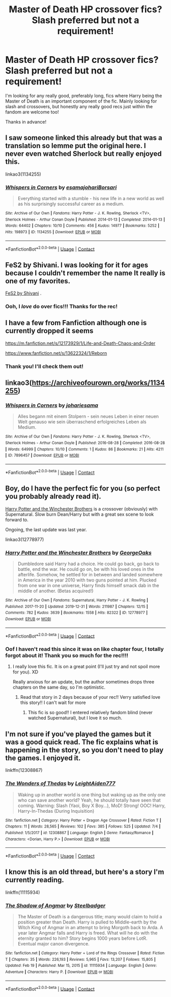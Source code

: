 #+TITLE: Master of Death HP crossover fics? Slash preferred but not a requirement!

* Master of Death HP crossover fics? Slash preferred but not a requirement!
:PROPERTIES:
:Author: cptvpxxy
:Score: 14
:DateUnix: 1602832580.0
:DateShort: 2020-Oct-16
:FlairText: Recommendation
:END:
I'm looking for any really good, preferably long, fics where Harry being the Master of Death is an important component of the fic. Mainly looking for slash and crossovers, but honestly any really good recs just within the fandom are welcome too!

Thanks in advance!


** I saw someone linked this already but that was a translation so lemme put the original here. I never even watched Sherlock but really enjoyed this.

linkao3(1134255)
:PROPERTIES:
:Author: sailingg
:Score: 4
:DateUnix: 1602903989.0
:DateShort: 2020-Oct-17
:END:

*** [[https://archiveofourown.org/works/1134255][*/Whispers in Corners/*]] by [[https://www.archiveofourown.org/users/esama/pseuds/esama/users/johari/pseuds/johari/users/Borsari/pseuds/Borsari][/esamajohariBorsari/]]

#+begin_quote
  Everything started with a stumble - his new life in a new world as well as his surprisingly successful career as a medium.
#+end_quote

^{/Site/:} ^{Archive} ^{of} ^{Our} ^{Own} ^{*|*} ^{/Fandoms/:} ^{Harry} ^{Potter} ^{-} ^{J.} ^{K.} ^{Rowling,} ^{Sherlock} ^{<TV>,} ^{Sherlock} ^{Holmes} ^{-} ^{Arthur} ^{Conan} ^{Doyle} ^{*|*} ^{/Published/:} ^{2014-01-13} ^{*|*} ^{/Completed/:} ^{2014-01-13} ^{*|*} ^{/Words/:} ^{64402} ^{*|*} ^{/Chapters/:} ^{10/10} ^{*|*} ^{/Comments/:} ^{456} ^{*|*} ^{/Kudos/:} ^{14977} ^{*|*} ^{/Bookmarks/:} ^{5252} ^{*|*} ^{/Hits/:} ^{198973} ^{*|*} ^{/ID/:} ^{1134255} ^{*|*} ^{/Download/:} ^{[[https://archiveofourown.org/downloads/1134255/Whispers%20in%20Corners.epub?updated_at=1602677803][EPUB]]} ^{or} ^{[[https://archiveofourown.org/downloads/1134255/Whispers%20in%20Corners.mobi?updated_at=1602677803][MOBI]]}

--------------

*FanfictionBot*^{2.0.0-beta} | [[https://github.com/FanfictionBot/reddit-ffn-bot/wiki/Usage][Usage]] | [[https://www.reddit.com/message/compose?to=tusing][Contact]]
:PROPERTIES:
:Author: FanfictionBot
:Score: 2
:DateUnix: 1602904007.0
:DateShort: 2020-Oct-17
:END:


** FeS2 by Shivani. I was looking for it for ages because I couldn't remember the name It really is one of my favorites.

[[https://archiveofourown.org/works/439865/chapters/749908][FeS2 by Shivani]] .
:PROPERTIES:
:Author: singer-s-lament
:Score: 3
:DateUnix: 1602846017.0
:DateShort: 2020-Oct-16
:END:

*** Ooh, I /love/ do over fics!!! Thanks for the rec!
:PROPERTIES:
:Author: cptvpxxy
:Score: 1
:DateUnix: 1602860414.0
:DateShort: 2020-Oct-16
:END:


** I have a few from Fanfiction although one is currently dropped it seems

[[https://m.fanfiction.net/s/12173929/1/Life-and-Death-Chaos-and-Order]]

[[https://www.fanfiction.net/s/13622324/1/Reborn]]
:PROPERTIES:
:Author: theVennu101
:Score: 3
:DateUnix: 1602846258.0
:DateShort: 2020-Oct-16
:END:

*** Thank you! I'll check them out!
:PROPERTIES:
:Author: cptvpxxy
:Score: 3
:DateUnix: 1602860485.0
:DateShort: 2020-Oct-16
:END:


** linkao3([[https://archiveofourown.org/works/1134255]])
:PROPERTIES:
:Author: 4wallsandawindow
:Score: 2
:DateUnix: 1602899187.0
:DateShort: 2020-Oct-17
:END:

*** [[https://archiveofourown.org/works/7896457][*/Whispers in Corners/*]] by [[https://www.archiveofourown.org/users/johari/pseuds/johari/users/esama/pseuds/esama][/johariesama/]]

#+begin_quote
  Alles begann mit einem Stolpern - sein neues Leben in einer neuen Welt genauso wie sein überraschend erfolgreiches Leben als Medium.
#+end_quote

^{/Site/:} ^{Archive} ^{of} ^{Our} ^{Own} ^{*|*} ^{/Fandoms/:} ^{Harry} ^{Potter} ^{-} ^{J.} ^{K.} ^{Rowling,} ^{Sherlock} ^{<TV>,} ^{Sherlock} ^{Holmes} ^{-} ^{Arthur} ^{Conan} ^{Doyle} ^{*|*} ^{/Published/:} ^{2016-08-28} ^{*|*} ^{/Completed/:} ^{2016-08-28} ^{*|*} ^{/Words/:} ^{64999} ^{*|*} ^{/Chapters/:} ^{10/10} ^{*|*} ^{/Comments/:} ^{1} ^{*|*} ^{/Kudos/:} ^{86} ^{*|*} ^{/Bookmarks/:} ^{21} ^{*|*} ^{/Hits/:} ^{4211} ^{*|*} ^{/ID/:} ^{7896457} ^{*|*} ^{/Download/:} ^{[[https://archiveofourown.org/downloads/7896457/Whispers%20in%20Corners.epub?updated_at=1472408131][EPUB]]} ^{or} ^{[[https://archiveofourown.org/downloads/7896457/Whispers%20in%20Corners.mobi?updated_at=1472408131][MOBI]]}

--------------

*FanfictionBot*^{2.0.0-beta} | [[https://github.com/FanfictionBot/reddit-ffn-bot/wiki/Usage][Usage]] | [[https://www.reddit.com/message/compose?to=tusing][Contact]]
:PROPERTIES:
:Author: FanfictionBot
:Score: 1
:DateUnix: 1602899211.0
:DateShort: 2020-Oct-17
:END:


** Boy, do I have the perfect fic for you (so perfect you probably already read it).

[[https://archiveofourown.org/works/12778977/chapters/29159019][Harry Potter and the Winchester Brothers]] is a crossover (obviously) with Supernatural. Slow burn Dean/Harry but with a great sex scene to look forward to.

Ongoing, the last update was last year.

linkao3(12778977)
:PROPERTIES:
:Author: deixa_carol_mesmo
:Score: 2
:DateUnix: 1602837639.0
:DateShort: 2020-Oct-16
:END:

*** [[https://archiveofourown.org/works/12778977][*/Harry Potter and the Winchester Brothers/*]] by [[https://www.archiveofourown.org/users/GeorgeOaks/pseuds/GeorgeOaks][/GeorgeOaks/]]

#+begin_quote
  Dumbledore said Harry had a choice. He could go back, go back to battle, end the war. He could go on, be with his loved ones in the afterlife. Somehow, he settled for in between and landed somewhere in America in the year 2010 with two guns pointed at him. Plucked from one war in one universe, Harry finds himself smack dab in the middle of another. (Betas acquired!)
#+end_quote

^{/Site/:} ^{Archive} ^{of} ^{Our} ^{Own} ^{*|*} ^{/Fandoms/:} ^{Supernatural,} ^{Harry} ^{Potter} ^{-} ^{J.} ^{K.} ^{Rowling} ^{*|*} ^{/Published/:} ^{2017-11-20} ^{*|*} ^{/Updated/:} ^{2019-12-31} ^{*|*} ^{/Words/:} ^{211987} ^{*|*} ^{/Chapters/:} ^{12/15} ^{*|*} ^{/Comments/:} ^{782} ^{*|*} ^{/Kudos/:} ^{3639} ^{*|*} ^{/Bookmarks/:} ^{1558} ^{*|*} ^{/Hits/:} ^{82322} ^{*|*} ^{/ID/:} ^{12778977} ^{*|*} ^{/Download/:} ^{[[https://archiveofourown.org/downloads/12778977/Harry%20Potter%20and%20the.epub?updated_at=1592758509][EPUB]]} ^{or} ^{[[https://archiveofourown.org/downloads/12778977/Harry%20Potter%20and%20the.mobi?updated_at=1592758509][MOBI]]}

--------------

*FanfictionBot*^{2.0.0-beta} | [[https://github.com/FanfictionBot/reddit-ffn-bot/wiki/Usage][Usage]] | [[https://www.reddit.com/message/compose?to=tusing][Contact]]
:PROPERTIES:
:Author: FanfictionBot
:Score: 3
:DateUnix: 1602837658.0
:DateShort: 2020-Oct-16
:END:


*** Oof I haven't read this since it was on like chapter four, I totally forgot about it! Thank you so much for the rec!!!!
:PROPERTIES:
:Author: cptvpxxy
:Score: 3
:DateUnix: 1602837739.0
:DateShort: 2020-Oct-16
:END:

**** I really love this fic. It is on a great point (I'll just try and not spoil more for you). XD

Really anxious for an update, but the author sometimes drops three chapters on the same day, so I'm optimistic.
:PROPERTIES:
:Author: deixa_carol_mesmo
:Score: 2
:DateUnix: 1602837890.0
:DateShort: 2020-Oct-16
:END:

***** Read that story in 2 days because of your rec!! Verry satisfied love this story!! I can't wait for more
:PROPERTIES:
:Author: faeQueen18
:Score: 2
:DateUnix: 1607561157.0
:DateShort: 2020-Dec-10
:END:

****** This fic is so good!! I entered relatively fandom blind (never watched Supernatural), but I love it so much.
:PROPERTIES:
:Author: deixa_carol_mesmo
:Score: 2
:DateUnix: 1607561406.0
:DateShort: 2020-Dec-10
:END:


** I'm not sure if you've played the games but it was a good quick read. The fic explains what is happening in the story, so you don't need to play the games. I enjoyed it.

linkffn(12308867)
:PROPERTIES:
:Author: motionsen
:Score: 1
:DateUnix: 1602838956.0
:DateShort: 2020-Oct-16
:END:

*** [[https://www.fanfiction.net/s/12308867/1/][*/The Wonders of Thedas/*]] by [[https://www.fanfiction.net/u/6277250/LeightAiden777][/LeightAiden777/]]

#+begin_quote
  Waking up in another world is one thing but waking up as the only one who can save another world? Yeah, he should totally have seen that coming. Warning: Slash (Yaoi, Boy X Boy...), MoD! Strong! OOC! Harry, Harry-In-Thedas (During Inquisition)
#+end_quote

^{/Site/:} ^{fanfiction.net} ^{*|*} ^{/Category/:} ^{Harry} ^{Potter} ^{+} ^{Dragon} ^{Age} ^{Crossover} ^{*|*} ^{/Rated/:} ^{Fiction} ^{T} ^{*|*} ^{/Chapters/:} ^{11} ^{*|*} ^{/Words/:} ^{28,565} ^{*|*} ^{/Reviews/:} ^{102} ^{*|*} ^{/Favs/:} ^{385} ^{*|*} ^{/Follows/:} ^{525} ^{*|*} ^{/Updated/:} ^{7/4} ^{*|*} ^{/Published/:} ^{1/5/2017} ^{*|*} ^{/id/:} ^{12308867} ^{*|*} ^{/Language/:} ^{English} ^{*|*} ^{/Genre/:} ^{Fantasy/Romance} ^{*|*} ^{/Characters/:} ^{<Dorian,} ^{Harry} ^{P.>} ^{*|*} ^{/Download/:} ^{[[http://www.ff2ebook.com/old/ffn-bot/index.php?id=12308867&source=ff&filetype=epub][EPUB]]} ^{or} ^{[[http://www.ff2ebook.com/old/ffn-bot/index.php?id=12308867&source=ff&filetype=mobi][MOBI]]}

--------------

*FanfictionBot*^{2.0.0-beta} | [[https://github.com/FanfictionBot/reddit-ffn-bot/wiki/Usage][Usage]] | [[https://www.reddit.com/message/compose?to=tusing][Contact]]
:PROPERTIES:
:Author: FanfictionBot
:Score: 2
:DateUnix: 1602838973.0
:DateShort: 2020-Oct-16
:END:


** I know this is an old thread, but here's a story I'm currently reading.

linkffn(11115934)
:PROPERTIES:
:Author: frogjg2003
:Score: 1
:DateUnix: 1614152176.0
:DateShort: 2021-Feb-24
:END:

*** [[https://www.fanfiction.net/s/11115934/1/][*/The Shadow of Angmar/*]] by [[https://www.fanfiction.net/u/5291694/Steelbadger][/Steelbadger/]]

#+begin_quote
  The Master of Death is a dangerous title; many would claim to hold a position greater than Death. Harry is pulled to Middle-earth by the Witch King of Angmar in an attempt to bring Morgoth back to Arda. A year later Angmar falls and Harry is freed. What will he do with the eternity granted to him? Story begins 1000 years before LotR. Eventual major canon divergence.
#+end_quote

^{/Site/:} ^{fanfiction.net} ^{*|*} ^{/Category/:} ^{Harry} ^{Potter} ^{+} ^{Lord} ^{of} ^{the} ^{Rings} ^{Crossover} ^{*|*} ^{/Rated/:} ^{Fiction} ^{T} ^{*|*} ^{/Chapters/:} ^{35} ^{*|*} ^{/Words/:} ^{226,193} ^{*|*} ^{/Reviews/:} ^{5,965} ^{*|*} ^{/Favs/:} ^{13,207} ^{*|*} ^{/Follows/:} ^{15,805} ^{*|*} ^{/Updated/:} ^{Feb} ^{19} ^{*|*} ^{/Published/:} ^{Mar} ^{15,} ^{2015} ^{*|*} ^{/id/:} ^{11115934} ^{*|*} ^{/Language/:} ^{English} ^{*|*} ^{/Genre/:} ^{Adventure} ^{*|*} ^{/Characters/:} ^{Harry} ^{P.} ^{*|*} ^{/Download/:} ^{[[http://www.ff2ebook.com/old/ffn-bot/index.php?id=11115934&source=ff&filetype=epub][EPUB]]} ^{or} ^{[[http://www.ff2ebook.com/old/ffn-bot/index.php?id=11115934&source=ff&filetype=mobi][MOBI]]}

--------------

*FanfictionBot*^{2.0.0-beta} | [[https://github.com/FanfictionBot/reddit-ffn-bot/wiki/Usage][Usage]] | [[https://www.reddit.com/message/compose?to=tusing][Contact]]
:PROPERTIES:
:Author: FanfictionBot
:Score: 1
:DateUnix: 1614152195.0
:DateShort: 2021-Feb-24
:END:
